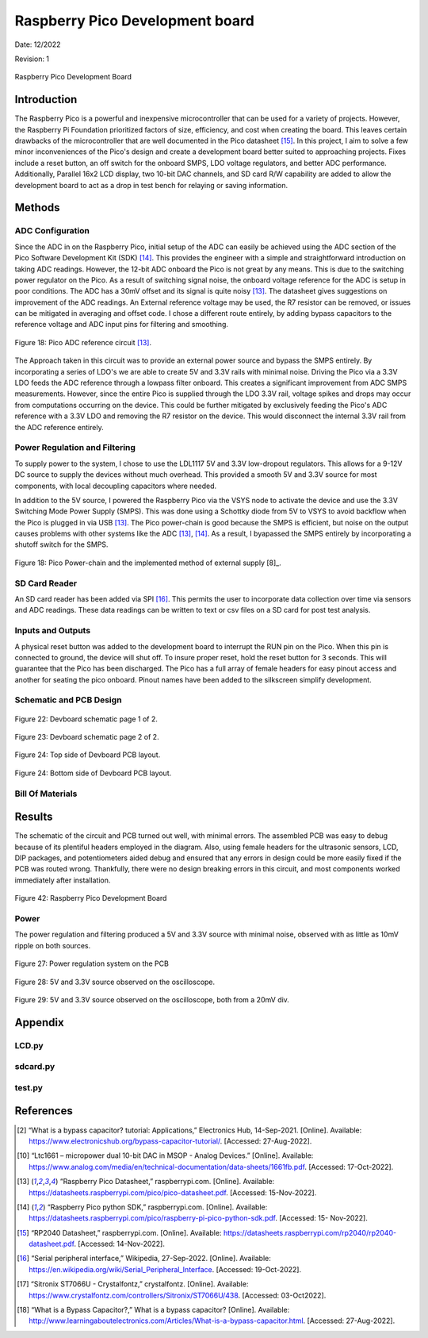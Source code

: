 Raspberry Pico Development board
====================================================



Date: 12/2022

Revision: 1

.. figure:: devboard/dev_board_assembled.jpg
  :align: center

  Raspberry Pico Development Board



*******************
Introduction
*******************

The Raspberry Pico is a powerful and inexpensive microcontroller that can be used for a variety of projects.
However, the Raspberry Pi Foundation prioritized factors of size, efficiency, and cost when creating the board.
This leaves certain drawbacks of the microcontroller that are well documented in the Pico datasheet [15]_.
In this project, I aim to solve a few minor inconveniences of the Pico's design and create a development board better
suited to approaching projects. Fixes include a reset button, an off switch for the onboard SMPS,
LDO voltage regulators, and better ADC performance. Additionally, Parallel 16x2 LCD display, two 10-bit DAC channels,
and SD card R/W capability are added to allow the development board to act as a drop in test bench for relaying or saving
information.

******************
Methods
******************

.. seealso:: This device focuses on ADCs, DACs, and displays to streamline development of a project.
    Concepts and components from the pages below are employed. Topics that required greater detail for clarification
    are revisited.

    * :ref:`Raspberry Pico Microcontroller`
    * :ref:`Data Conversion: ADC and DAC Theory`
    * :ref:`Communication Protocols`
    * :ref:`LTC1661 DAC`
    * :ref:`16x2 LCD Display`



ADC Configuration
------------------

Since the ADC in on the Raspberry Pico, initial setup of the ADC can easily be achieved
using the ADC section of the Pico Software Development Kit (SDK) [14]_. This provides the
engineer with a simple and straightforward introduction on taking ADC readings. However, the
12-bit ADC onboard the Pico is not great by any means. This is due to the switching power
regulator on the Pico. As a result of switching signal noise, the onboard voltage reference for the
ADC is setup in poor conditions. The ADC has a 30mV offset and its signal is quite noisy [13]_.
The datasheet gives suggestions on improvement of the ADC readings. An External reference
voltage may be used, the R7 resistor can be removed, or issues can be mitigated in averaging and
offset code. I chose a different route entirely, by adding bypass capacitors to the reference
voltage and ADC input pins for filtering and smoothing.

.. figure:: devboard/adc_ref.png
  :align: center

  Figure 18: Pico ADC reference circuit [13]_.


The Approach taken in this circuit was to provide an external power source and bypass the SMPS entirely. By incorporating
a series of LDO's we are able to create 5V and 3.3V rails with minimal noise. Driving the Pico via a 3.3V LDO feeds
the ADC reference through a lowpass filter onboard. This creates a significant improvement from ADC SMPS measurements.
However, since the entire Pico is supplied through the LDO 3.3V rail, voltage spikes and drops may occur from computations
occurring on the device. This could be further mitigated by exclusively feeding the Pico's ADC reference with a 3.3V LDO
and removing the R7 resistor on the device. This would disconnect the internal 3.3V rail from the ADC reference entirely.


Power Regulation and Filtering
--------------------------------

To supply power to the system, I chose to use the LDL1117 5V and 3.3V low-dropout regulators.
This allows for a 9-12V DC source to supply the devices without much overhead. This provided
a smooth 5V and 3.3V source for most components, with local decoupling capacitors where needed.

In addition to the 5V source, I powered the Raspberry Pico via the VSYS node to activate
the device and use the 3.3V Switching Mode Power Supply (SMPS). This was done using a
Schottky diode from 5V to VSYS to avoid backflow when the Pico is plugged in via USB [13]_.
The Pico power-chain is good because the SMPS is efficient, but noise on the output causes
problems with other systems like the ADC [13]_, [14]_. As a result, I byapassed the SMPS entirely by incorporating a
shutoff switch for the SMPS.

.. figure:: theremin_images/figure18.png
  :align: center

  Figure 18: Pico Power-chain and the implemented method of external supply [8]_.

SD Card Reader
------------------

An SD card reader has been added via SPI [16]_. This permits the user to incorporate data collection over time via
sensors and ADC readings. These data readings can be written to text or csv files on a SD card for post test analysis.

Inputs and Outputs
---------------------

A physical reset button was added to the development board to interrupt the RUN pin on the Pico. When this pin is
connected to ground, the device will shut off. To insure proper reset, hold the reset button for 3 seconds. This will
guarantee that the Pico has been discharged. The Pico has a full array of female headers for easy pinout access and
another for seating the pico onboard. Pinout names have been added to the silkscreen simplify development.


Schematic and PCB Design
-------------------------

.. figure:: devboard/devboard_schematic1.png
  :align: center

  Figure 22: Devboard schematic page 1 of 2.

.. figure:: devboard/devboard_schematic2.png
  :align: center

  Figure 23: Devboard schematic page 2 of 2.

.. figure:: devboard/dev_board_top_altium.png
  :align: center

  Figure 24: Top side of Devboard PCB layout.

.. figure:: devboard/dev_board_bottom_altium.png
  :align: center

  Figure 24: Bottom side of Devboard PCB layout.

Bill Of Materials
---------------------

.. csv-table:: Bill Of Materials
   :file: devboard/BillOfMaterials.csv


******************
Results
******************

The schematic of the circuit and PCB turned out well, with minimal errors. The
assembled PCB was easy to debug because of its plentiful headers employed in the diagram.
Also, using female headers for the ultrasonic sensors, LCD, DIP packages, and potentiometers
aided debug and ensured that any errors in design could be more easily fixed if the PCB was
routed wrong. Thankfully, there were no design breaking errors in this circuit, and most
components worked immediately after installation.

.. figure:: devboard/dev_board_assembled.jpg
  :align: center

  Figure 42: Raspberry Pico Development Board


Power
---------------------

The power regulation and filtering produced a 5V and 3.3V source with minimal noise, observed
with as little as 10mV ripple on both sources.

.. figure:: devboard/powerchain.jpg
  :align: center

  Figure 27: Power regulation system on the PCB

.. figure:: devboard/scope_power.png
  :align: center

  Figure 28: 5V and 3.3V source observed on the oscilloscope.

.. figure:: devboard/scope_power_zoom.png
  :align: center

  Figure 29: 5V and 3.3V source observed on the oscilloscope, both from a 20mV div.



******************
Appendix
******************

LCD.py
---------------------

    .. literalinclude:: devboard/LCD.py
       :language: python
       :linenos:

sdcard.py
---------------------

    .. literalinclude:: devboard/sdcard.py
       :language: python
       :linenos:

test.py
---------------------

    .. literalinclude:: devboard/test.py
       :language: python
       :linenos:

******************
References
******************


.. [2] “What is a bypass capacitor? tutorial: Applications,” Electronics Hub, 14-Sep-2021.
    [Online]. Available: https://www.electronicshub.org/bypass-capacitor-tutorial/. [Accessed:
    27-Aug-2022].

.. [10] “Ltc1661 – micropower dual 10-bit DAC in MSOP - Analog Devices.” [Online]. Available:
    https://www.analog.com/media/en/technical-documentation/data-sheets/1661fb.pdf.
    [Accessed: 17-Oct-2022].

.. [13] “Raspberry Pico Datasheet,” raspberrypi.com. [Online]. Available:
    https://datasheets.raspberrypi.com/pico/pico-datasheet.pdf. [Accessed: 15-Nov-2022].

.. [14] “Raspberry Pico python SDK,” raspberrypi.com. [Online]. Available:
    https://datasheets.raspberrypi.com/pico/raspberry-pi-pico-python-sdk.pdf. [Accessed: 15-
    Nov-2022].

.. [15] “RP2040 Datasheet,” raspberrypi.com. [Online]. Available:
    https://datasheets.raspberrypi.com/rp2040/rp2040-datasheet.pdf. [Accessed: 14-Nov-2022].

.. [16] “Serial peripheral interface,” Wikipedia, 27-Sep-2022. [Online]. Available:
    https://en.wikipedia.org/wiki/Serial_Peripheral_Interface. [Accessed: 19-Oct-2022].

.. [17] “Sitronix ST7066U - Crystalfontz,” crystalfontz. [Online]. Available:
    https://www.crystalfontz.com/controllers/Sitronix/ST7066U/438. [Accessed: 03-Oct2022].

.. [18] “What is a Bypass Capacitor?,” What is a bypass capacitor? [Online]. Available:
    http://www.learningaboutelectronics.com/Articles/What-is-a-bypass-capacitor.html.
    [Accessed: 27-Aug-2022].






